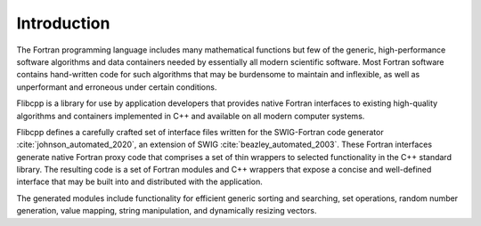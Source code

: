 .. ############################################################################
.. File  : doc/introduction.rst
.. ############################################################################

************
Introduction
************

The Fortran programming language includes many mathematical functions but few
of the generic, high-performance software algorithms and data containers needed
by essentially all modern scientific software. Most Fortran software contains
hand-written code for such algorithms that may be burdensome to maintain and
inflexible, as well as unperformant and erroneous under certain conditions.

Flibcpp is a library for use by application developers that provides native
Fortran interfaces to existing high-quality algorithms and containers
implemented in C++ and available on all modern computer systems.

Flibcpp defines a carefully crafted set of interface files written for the
SWIG-Fortran code generator :cite:`johnson_automated_2020`, an extension of
SWIG :cite:`beazley_automated_2003`. These Fortran interfaces generate native
Fortran
proxy code that comprises a set of thin wrappers to selected functionality in
the C++ standard library. The resulting code is a set of Fortran modules and
C++ wrappers that expose a concise and well-defined interface that may be built
into and distributed with the application.

The generated modules include functionality for efficient generic sorting and
searching, set operations, random number generation, value mapping, string
manipulation, and dynamically resizing vectors.

.. ############################################################################
.. end of doc/introduction.rst
.. ############################################################################
